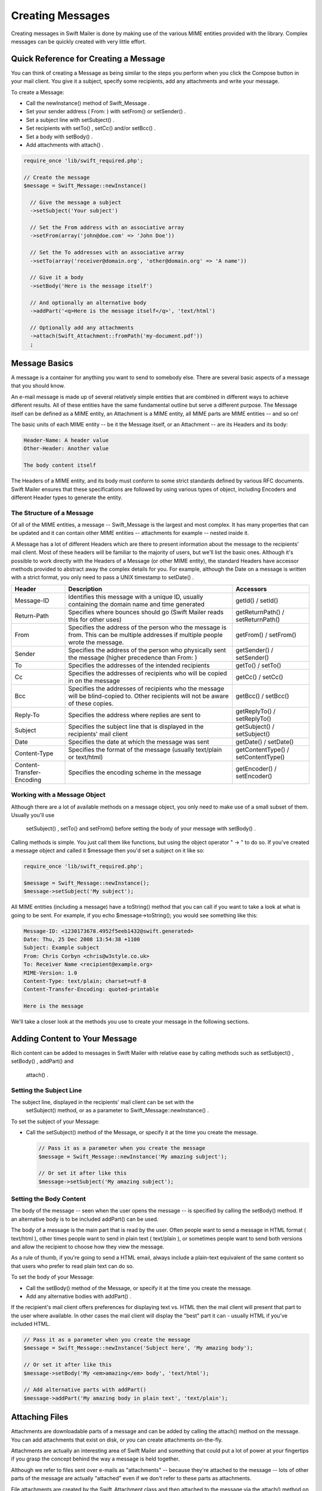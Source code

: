 Creating Messages
=================

Creating messages in Swift Mailer is done by making use of the various MIME
entities provided with the library.  Complex messages can be quickly created
with very little effort.

Quick Reference for Creating a Message
---------------------------------------

You can think of creating a Message as being similar to the steps you perform
when you click the Compose button in your mail client.  You give it a subject,
specify some recipients, add any attachments and write your message.

To create a Message:

* Call the   newInstance()   method of   Swift_Message  .

* Set your sender address (  From:  ) with   setFrom()   or   setSender()  .

* Set a subject line with   setSubject()  .

* Set recipients with   setTo()  ,   setCc()   and/or   setBcc()  .

* Set a body with   setBody()  .

* Add attachments with   attach()  .

.. code-block:: php

    require_once 'lib/swift_required.php';

    // Create the message
    $message = Swift_Message::newInstance()

      // Give the message a subject
      ->setSubject('Your subject')

      // Set the From address with an associative array
      ->setFrom(array('john@doe.com' => 'John Doe'))

      // Set the To addresses with an associative array
      ->setTo(array('receiver@domain.org', 'other@domain.org' => 'A name'))

      // Give it a body
      ->setBody('Here is the message itself')

      // And optionally an alternative body
      ->addPart('<q>Here is the message itself</q>', 'text/html')

      // Optionally add any attachments
      ->attach(Swift_Attachment::fromPath('my-document.pdf'))
      ;

Message Basics
--------------

A message is a container for anything you want to send to somebody else. There
are several basic aspects of a message that you should know.

An e-mail message is made up of several relatively simple entities that are
combined in different ways to achieve different results. All of these entities
have the same fundamental outline but serve a different purpose. The Message
itself can be defined as a MIME entity, an Attachment is a MIME entity, all
MIME parts are MIME entities -- and so on!

The basic units of each MIME entity -- be it the Message itself, or an
Attachment -- are its Headers and its body:

.. code-block:: text

    Header-Name: A header value
    Other-Header: Another value

    The body content itself

The Headers of a MIME entity, and its body must conform to some strict
standards defined by various RFC documents. Swift Mailer ensures that these
specifications are followed by using various types of object, including
Encoders and different Header types to generate the entity.

The Structure of a Message
~~~~~~~~~~~~~~~~~~~~~~~~~~

Of all of the MIME entities, a message --   Swift_Message  
is the largest and most complex. It has many properties that can be updated
and it can contain other MIME entities -- attachments for example --
nested inside it.

A Message has a lot of different Headers which are there to present
information about the message to the recipients' mail client. Most of these
headers will be familiar to the majority of users, but we'll list the basic
ones. Although it's possible to work directly with the Headers of a Message
(or other MIME entity), the standard Headers have accessor methods provided to
abstract away the complex details for you. For example, although the Date on a
message is written with a strict format, you only need to pass a UNIX
timestamp to   setDate()  .

+-------------------------------+------------------------------------------------------------------------------------------------------------------------------------+---------------------------------------------+
| Header                        | Description                                                                                                                        | Accessors                                   |
+===============================+====================================================================================================================================+=============================================+
|   Message-ID                  | Identifies this message with a unique ID, usually containing the domain name and time generated                                    |   getId()   /   setId()                     |
+-------------------------------+------------------------------------------------------------------------------------------------------------------------------------+---------------------------------------------+
|   Return-Path                 | Specifies where bounces should go (Swift Mailer reads this for other uses)                                                         |   getReturnPath()   /   setReturnPath()     |
+-------------------------------+------------------------------------------------------------------------------------------------------------------------------------+---------------------------------------------+
|   From                        | Specifies the address of the person who the message is from. This can be multiple addresses if multiple people wrote the message.  |   getFrom()   /   setFrom()                 |
+-------------------------------+------------------------------------------------------------------------------------------------------------------------------------+---------------------------------------------+
|   Sender                      | Specifies the address of the person who physically sent the message (higher precedence than   From:  )                             |   getSender()   /   setSender()             |
+-------------------------------+------------------------------------------------------------------------------------------------------------------------------------+---------------------------------------------+
|   To                          | Specifies the addresses of the intended recipients                                                                                 |   getTo()   /   setTo()                     |
+-------------------------------+------------------------------------------------------------------------------------------------------------------------------------+---------------------------------------------+
|   Cc                          | Specifies the addresses of recipients who will be copied in on the message                                                         |   getCc()   /   setCc()                     |
+-------------------------------+------------------------------------------------------------------------------------------------------------------------------------+---------------------------------------------+
|   Bcc                         | Specifies the addresses of recipients who the message will be blind-copied to. Other recipients will not be aware of these copies. |   getBcc()   /   setBcc()                   |
+-------------------------------+------------------------------------------------------------------------------------------------------------------------------------+---------------------------------------------+
|   Reply-To                    | Specifies the address where replies are sent to                                                                                    |   getReplyTo()   /   setReplyTo()           |
+-------------------------------+------------------------------------------------------------------------------------------------------------------------------------+---------------------------------------------+
|   Subject                     | Specifies the subject line that is displayed in the recipients' mail client                                                        |   getSubject()   /   setSubject()           |
+-------------------------------+------------------------------------------------------------------------------------------------------------------------------------+---------------------------------------------+
|   Date                        | Specifies the date at which the message was sent                                                                                   |   getDate()   /   setDate()                 |
+-------------------------------+------------------------------------------------------------------------------------------------------------------------------------+---------------------------------------------+
|   Content-Type                | Specifies the format of the message (usually text/plain or text/html)                                                              |   getContentType()   /   setContentType()   |
+-------------------------------+------------------------------------------------------------------------------------------------------------------------------------+---------------------------------------------+
|   Content-Transfer-Encoding   | Specifies the encoding scheme in the message                                                                                       |   getEncoder()   /   setEncoder()           |
+-------------------------------+------------------------------------------------------------------------------------------------------------------------------------+---------------------------------------------+

Working with a Message Object
~~~~~~~~~~~~~~~~~~~~~~~~~~~~~

Although there are a lot of available methods on a message object, you only
need to make use of a small subset of them. Usually you'll use
  setSubject()  ,   setTo()   and
  setFrom()   before setting the body of your message with
  setBody()  .

Calling methods is simple. You just call them like functions, but using the
object operator "  ->  " to do so. If you've created
a message object and called it   $message   then you'd set a
subject on it like so:

.. code-block:: php

    require_once 'lib/swift_required.php';

    $message = Swift_Message::newInstance();
    $message->setSubject('My subject');

All MIME entities (including a message) have a   toString()  
method that you can call if you want to take a look at what is going to be
sent. For example, if you   echo
$message->toString();   you would see something like this:

.. code-block:: bash

    Message-ID: <1230173678.4952f5eeb1432@swift.generated>
    Date: Thu, 25 Dec 2008 13:54:38 +1100
    Subject: Example subject
    From: Chris Corbyn <chris@w3style.co.uk>
    To: Receiver Name <recipient@example.org>
    MIME-Version: 1.0
    Content-Type: text/plain; charset=utf-8
    Content-Transfer-Encoding: quoted-printable

    Here is the message

We'll take a closer look at the methods you use to create your message in the
following sections.

Adding Content to Your Message
------------------------------

Rich content can be added to messages in Swift Mailer with relative ease by
calling methods such as   setSubject()  ,   setBody()  ,   addPart()   and
  attach()  .

Setting the Subject Line
~~~~~~~~~~~~~~~~~~~~~~~~

The subject line, displayed in the recipients' mail client can be set with the
  setSubject()   method, or as a parameter to   Swift_Message::newInstance()  .

To set the subject of your Message:

* Call the   setSubject()   method of the Message, or specify it at the time
  you create the message.

  .. code-block:: php

    // Pass it as a parameter when you create the message
    $message = Swift_Message::newInstance('My amazing subject');

    // Or set it after like this
    $message->setSubject('My amazing subject');

Setting the Body Content
~~~~~~~~~~~~~~~~~~~~~~~~

The body of the message -- seen when the user opens the message --
is specified by calling the   setBody()   method. If an alternative body is to
be included   addPart()   can be used.

The body of a message is the main part that is read by the user. Often people
want to send a message in HTML format (  text/html  ), other
times people want to send in plain text (  text/plain  ), or
sometimes people want to send both versions and allow the recipient to choose
how they view the message.

As a rule of thumb, if you're going to send a HTML email, always include a
plain-text equivalent of the same content so that users who prefer to read
plain text can do so.

To set the body of your Message:

* Call the   setBody()   method of the Message, or specify it at the time you
  create the message.

* Add any alternative bodies with   addPart()  .

If the recipient's mail client offers preferences for displaying text vs. HTML
then the mail client will present that part to the user where available.  In
other cases the mail client will display the "best" part it can - usually HTML
if you've included HTML.

.. code-block:: php

    // Pass it as a parameter when you create the message
    $message = Swift_Message::newInstance('Subject here', 'My amazing body');

    // Or set it after like this
    $message->setBody('My <em>amazing</em> body', 'text/html');

    // Add alternative parts with addPart()
    $message->addPart('My amazing body in plain text', 'text/plain');

Attaching Files
---------------

Attachments are downloadable parts of a message and can be added by calling
the   attach()   method on the message. You can add attachments that exist on
disk, or you can create attachments on-the-fly.

Attachments are actually an interesting area of Swift Mailer and something
that could put a lot of power at your fingertips if you grasp the concept
behind the way a message is held together.

Although we refer to files sent over e-mails as "attachments" -- because
they're attached to the message -- lots of other parts of the message are
actually "attached" even if we don't refer to these parts as attachments.

File attachments are created by the   Swift_Attachment   class
and then attached to the message via the   attach()   method on
it. For all of the "every day" MIME types such as all image formats, word
documents, PDFs and spreadsheets you don't need to explicitly set the
content-type of the attachment, though it would do no harm to do so. For less
common formats you should set the content-type -- which we'll cover in a
moment.

Attaching Existing Files
~~~~~~~~~~~~~~~~~~~~~~~~

Files that already exist, either on disk or at a URL can be attached to a
message with just one line of code, using   Swift_Attachment::fromPath()  .

You can attach files that exist locally, or if your PHP installation has
  allow_url_fopen   turned on you can attach files from other
websites.

To attach an existing file:

* Create an attachment with   Swift_Attachment::fromPath()  .

* Add the attachment to the message with   attach()  .

The attachment will be presented to the recipient as a downloadable file with
the same filename as the one you attached.

.. code-block:: php

    // Create the attachment
    // * Note that you can technically leave the content-type parameter out
    $attachment = Swift_Attachment::fromPath('/path/to/image.jpg', 'image/jpeg');

    // Attach it to the message
    $message->attach($attachment);


    // The two statements above could be written in one line instead
    $message->attach(Swift_Attachment::fromPath('/path/to/image.jpg'));


    // You can attach files from a URL if allow_url_fopen is on in php.ini
    $message->attach(Swift_Attachment::fromPath('http://site.tld/logo.png'));

Setting the Filename
~~~~~~~~~~~~~~~~~~~~

Usually you don't need to explicitly set the filename of an attachment because
the name of the attached file will be used by default, but if you want to set
the filename you use the   setFilename()   method of the Attachment.

To change the filename of an attachment:

* Call its   setFilename()   method.

The attachment will be attached in the normal way, but meta-data sent inside
the email will rename the file to something else.

.. code-block:: php

    // Create the attachment and call its setFilename() method
    $attachment = Swift_Attachment::fromPath('/path/to/image.jpg')
      ->setFilename('cool.jpg');


    // Because there's a fluid interface, you can do this in one statement
    $message->attach(
      Swift_Attachment::fromPath('/path/to/image.jpg')->setFilename('cool.jpg')
    );

Attaching Dynamic Content
~~~~~~~~~~~~~~~~~~~~~~~~~

Files that are generated at runtime, such as PDF documents or images created
via GD can be attached directly to a message without writing them out to disk.
Use the standard   Swift_Attachment::newInstance()   method.

To attach dynamically created content:

* Create your content as you normally would.

* Create an attachment with   Swift_Attachment::newInstance()  , specifying
  the source data of your content along with a name and the content-type.

* Add the attachment to the message with   attach()  .

The attachment will be presented to the recipient as a downloadable file
with the filename and content-type you specify.

.. note::

    If you would usually write the file to disk anyway you should just attach
    it with   Swift_Attachment::fromPath()   since this will use less memory:

    .. code-block:: php

        // Create your file contents in the normal way, but don't write them to disk
        $data = create_my_pdf_data();

        // Create the attachment with your data
        $attachment = Swift_Attachment::newInstance($data, 'my-file.pdf', 'application/pdf');

        // Attach it to the message
        $message->attach($attachment);


        // You can alternatively use method chaining to build the attachment
        $attachment = Swift_Attachment::newInstance()
          ->setFilename('my-file.pdf')
          ->setContentType('application/pdf')
          ->setBody($data)
          ;

Changing the Disposition
~~~~~~~~~~~~~~~~~~~~~~~~

Attachments just appear as files that can be saved to the Desktop if desired.
You can make attachment appear inline where possible by using the
  setDisposition()   method of an attachment.

To make an attachment appear inline:

* Call its   setDisposition()   method.

The attachment will be displayed within the email viewing window if the mail
client knows how to display it.

.. note::

    If you try to create an inline attachment for a non-displayable file type
    such as a ZIP file, the mail client should just present the attachment as
    normal:

    .. code-block:: php

        // Create the attachment and call its setDisposition() method
        $attachment = Swift_Attachment::fromPath('/path/to/image.jpg')
          ->setDisposition('inline');


        // Because there's a fluid interface, you can do this in one statement
        $message->attach(
          Swift_Attachment::fromPath('/path/to/image.jpg')->setDisposition('inline')
        );

Embedding Inline Media Files
~~~~~~~~~~~~~~~~~~~~~~~~~~~~

Often people want to include an image or other content inline with a HTML
message. It's easy to do this with HTML linking to remote resources, but this
approach is usually blocked by mail clients. Swift Mailer allows you to embed
your media directly into the message.

Mail clients usually block downloads from remote resources because this
technique was often abused as a mean of tracking who opened an email. If
you're sending a HTML email and you want to include an image in the message
another approach you can take is to embed the image directly.

Swift Mailer makes embedding files into messages extremely streamlined. You
embed a file by calling the   embed()   method of the message,
which returns a value you can use in a   src   or
  href   attribute in your HTML.

Just like with attachments, it's possible to embed dynamically generated
content without having an existing file available.

The embedded files are sent in the email as a special type of attachment that
has a unique ID used to reference them within your HTML attributes. On mail
clients that do not support embedded files they may appear as attachments.

Although this is commonly done for images, in theory it will work for any
displayable (or playable) media type. Support for other media types (such as
video) is dependent on the mail client however.

Embedding Existing Files
........................

Files that already exist, either on disk or at a URL can be embedded in a
message with just one line of code, using   Swift_EmbeddedFile::fromPath()  .

You can embed files that exist locally, or if your PHP installation has
  allow_url_fopen   turned on you can embed files from other websites.

To embed an existing file:

* Create a message object with   Swift_Message::newInstance()  .

* Set the body as HTML, and embed a file at the correct point in the message with   embed()  .

The file will be displayed with the message inline with the HTML wherever its ID
is used as a   src   attribute.

.. note::

      Swift_Image   and   Swift_EmbeddedFile   are just aliases of one
    another.   Swift_Image   exists for semantic purposes.

.. note::

    You can embed files in two stages if you prefer. Just capture the return
    value of   embed()   in a variable and use that as the   src   attribute.

    .. code-block:: php

        // Create the message
        $message = Swift_Message::newInstance('My subject');

        // Set the body
        $message->setBody(
        '<html>' .
        ' <head></head>' .
        ' <body>' .
        '  Here is an image <img src="' . // Embed the file
             $message->embed(Swift_Image::fromPath('image.png')) .
           '" alt="Image" />' .
        '  Rest of message' .
        ' </body>' .
        '</html>',
          'text/html' // Mark the content-type as HTML
        );

        // You can embed files from a URL if allow_url_fopen is on in php.ini
        $message->setBody(
        '<html>' .
        ' <head></head>' .
        ' <body>' .
        '  Here is an image <img src="' .
             $message->embed(Swift_Image::fromPath('http://site.tld/logo.png')) .
           '" alt="Image" />' .
        '  Rest of message' .
        ' </body>' .
        '</html>',
          'text/html'
        );


        // If placing the embed() code inline becomes cumbersome
        // it's easy to do this in two steps
        $cid = $message->embed(Swift_Image::fromPath('image.png'));

        $message->setBody(
        '<html>' .
        ' <head></head>' .
        ' <body>' .
        '  Here is an image <img src="' . $cid . '" alt="Image" />' .
        '  Rest of message' .
        ' </body>' .
        '</html>',
          'text/html' // Mark the content-type as HTML
        );

Embedding Dynamic Content
.........................

Images that are generated at runtime, such as images created via GD can be
embedded directly to a message without writing them out to disk. Use the
standard   Swift_Image::newInstance()   method.

To embed dynamically created content:

* Create a message object with   Swift_Message::newInstance()  .

* Set the body as HTML, and embed a file at the correct point in the message
  with   embed()  . You will need to specify a filename and a content-type.

The file will be displayed with the message inline with the HTML wherever its ID
is used as a   src   attribute.

.. note::

      Swift_Image   and   Swift_EmbeddedFile   are just aliases of one
    another.   Swift_Image   exists for semantic purposes.

.. note::

    You can embed files in two stages if you prefer. Just capture the return
    value of   embed()   in a variable and use that as the   src   attribute.

    .. code-block:: php

        // Create your file contents in the normal way, but don't write them to disk
        $img_data = create_my_image_data();

        // Create the message
        $message = Swift_Message::newInstance('My subject');

        // Set the body
        $message->setBody(
        '<html>' .
        ' <head></head>' .
        ' <body>' .
        '  Here is an image <img src="' . // Embed the file
             $message->embed(Swift_Image::newInstance($img_data, 'image.jpg', 'image/jpeg')) .
           '" alt="Image" />' .
        '  Rest of message' .
        ' </body>' .
        '</html>',
          'text/html' // Mark the content-type as HTML
        );


        // If placing the embed() code inline becomes cumbersome
        // it's easy to do this in two steps
        $cid = $message->embed(Swift_Image::newInstance($img_data, 'image.jpg', 'image/jpeg'));

        $message->setBody(
        '<html>' .
        ' <head></head>' .
        ' <body>' .
        '  Here is an image <img src="' . $cid . '" alt="Image" />' .
        '  Rest of message' .
        ' </body>' .
        '</html>',
          'text/html' // Mark the content-type as HTML
        );

Adding Recipients to Your Message
---------------------------------

Recipients are specified within the message itself via   setTo()  ,   setCc()  
and   setBcc()  . Swift Mailer reads these recipients from the message when it
gets sent so that it knows where to send the message to.

Message recipients are one of three types:

*   To:   recipients -- the primary recipients (required)

*   Cc:   recipients -- receive a copy of the message (optional)

*   Bcc:   recipients -- hidden from other recipients (optional)

Each type can contain one, or several addresses. It's possible to list only
the addresses of the recipients, or you can personalize the address by
providing the real name of the recipient.

Make sure to add only valid email addresses as recipients. If you try to add an
invalid email address with   setTo()  ,   setCc()   or   setBcc()  , Swift
Mailer will throw a   Swift_RfcComplianceException  .

If you add recipients automatically based on a data source that may contain
invalid email addresses, you can prevent possible exceptions by validating the
addresses using   Swift_Validate::email($email)   and only adding addresses
that validate. Another way would be to wrap your   setTo()  ,   setCc()   and
  setBcc()   calls in a try-catch block and handle the
  Swift_RfcComplianceException   in the catch block.

.. sidebar:: Syntax for Addresses

    If you only wish to refer to a single email address (for example your
      From:   address) then you can just use a string.

    .. code-block:: php

          $message->setFrom('some@address.tld');

    If you want to include a name then you must use an associative array.

    .. code-block:: php

         $message->setFrom(array('some@address.tld' => 'The Name'));

    If you want to include multiple addresses then you must use an array.

    .. code-block:: php

         $message->setTo(array('some@address.tld', 'other@address.tld'));

    You can mix personalized (addresses with a name) and non-personalized
    addresses in the same list by mixing the use of associative and
    non-associative array syntax.

    .. code-block:: php

         $message->setTo(array(
           'recipient-with-name@example.org' => 'Recipient Name One',
           'no-name@example.org', // Note that this is not a key-value pair
           'named-recipient@example.org' => 'Recipient Name Two'
         ));

Setting   To:   Recipients
~~~~~~~~~~~~~~~~~~~~~~~~~~

  To:   recipients are required in a message and are set with the
  setTo()   or   addTo()   methods of the message.

To set   To:   recipients, create the message object using either
  new Swift_Message( ... )   or   Swift_Message::newInstance( ... )  ,
then call the   setTo()   method with a complete array of addresses, or use the
  addTo()   method to iteratively add recipients.

The   setTo()   method accepts input in various formats as described earlier in
this chapter. The   addTo()   method takes either one or two parameters. The
first being the email address and the second optional parameter being the name
of the recipient.

  To:   recipients are visible in the message headers and will be
seen by the other recipients.

.. note::

    Multiple calls to   setTo()   will not add new recipients -- each
    call overrides the previous calls. If you want to iteratively add
    recipients, use the   addTo()   method.

    .. code-block:: php

        // Using setTo() to set all recipients in one go
        $message->setTo(array(
          'person1@example.org',
          'person2@otherdomain.org' => 'Person 2 Name',
          'person3@example.org',
          'person4@example.org',
          'person5@example.org' => 'Person 5 Name'
        ));

        // Using addTo() to add recipients iteratively
        $message->addTo('person1@example.org');
        $message->addTo('person2@example.org', 'Person 2 Name');

Setting   Cc:   Recipients
~~~~~~~~~~~~~~~~~~~~~~~~~~

  Cc:   recipients are set with the   setCc()   or   addCc()   methods of the
message.

To set   Cc:   recipients, create the message object using either
  new Swift_Message( ... )   or   Swift_Message::newInstance( ... )  , then call
the   setCc()   method with a complete array of addresses, or use the
  addCc()   method to iteratively add recipients.

The   setCc()   method accepts input in various formats as described earlier in
this chapter. The   addCc()   method takes either one or two parameters. The
first being the email address and the second optional parameter being the name
of the recipient.

  Cc:   recipients are visible in the message headers and will be
seen by the other recipients.

.. note::

    Multiple calls to   setCc()   will not add new recipients -- each
    call overrides the previous calls. If you want to iteratively add Cc:
    recipients, use the   addCc()   method.

    .. code-block:: php

        // Using setCc() to set all recipients in one go
        $message->setCc(array(
          'person1@example.org',
          'person2@otherdomain.org' => 'Person 2 Name',
          'person3@example.org',
          'person4@example.org',
          'person5@example.org' => 'Person 5 Name'
        ));

        // Using addCc() to add recipients iteratively
        $message->addCc('person1@example.org');
        $message->addCc('person2@example.org', 'Person 2 Name');

Setting   Bcc:   Recipients
~~~~~~~~~~~~~~~~~~~~~~~~~~~

  Bcc:   recipients receive a copy of the message without anybody else knowing
it, and are set with the   setBcc()   or   addBcc()   methods of the message.

To set   Bcc:   recipients, create the message object using either   new
Swift_Message( ... )   or   Swift_Message::newInstance( ... )  , then call the
  setBcc()   method with a complete array of addresses, or use
the   addBcc()   method to iteratively add recipients.

The   setBcc()   method accepts input in various formats as described earlier in
this chapter. The   addBcc()   method takes either one or two parameters. The
first being the email address and the second optional parameter being the name
of the recipient.

Only the individual   Bcc:   recipient will see their address in the message
headers. Other recipients (including other   Bcc:   recipients) will not see the
address.

.. note::

    Multiple calls to   setBcc()   will not add new recipients -- each
    call overrides the previous calls. If you want to iteratively add Bcc:
    recipients, use the   addBcc()   method.

    .. code-block:: php

        // Using setBcc() to set all recipients in one go
        $message->setBcc(array(
          'person1@example.org',
          'person2@otherdomain.org' => 'Person 2 Name',
          'person3@example.org',
          'person4@example.org',
          'person5@example.org' => 'Person 5 Name'
        ));

        // Using addBcc() to add recipients iteratively
        $message->addBcc('person1@example.org');
        $message->addBcc('person2@example.org', 'Person 2 Name');

Specifying Sender Details
-------------------------

An email must include information about who sent it. Usually this is managed
by the   From:   address, however there are other options.

The sender information is contained in three possible places:

*   From:   -- the address(es) of who wrote the message (required)

*   Sender:   -- the address of the single person who sent the message
  (optional)

*   Return-Path:   -- the address where bounces should go to (optional)

You must always include a   From:   address by using   setFrom()   on the
message. Swift Mailer will use this as the default   Return-Path:   unless
otherwise specified.

The   Sender:   address exists because the person who actually sent the email
may not be the person who wrote the email. It has a higher precedence than the
  From:   address and will be used as the   Return-Path:   unless otherwise
specified.

Setting the   From:   Address
~~~~~~~~~~~~~~~~~~~~~~~~~~~~~

A   From:   address is required and is set with the   setFrom()   method of the
message.   From:   addresses specify who actually wrote the email, and usually who sent it.

What most people probably don't realise is that you can have more than one
  From:   address if more than one person wrote the email -- for example if an
email was put together by a committee.

To set the   From:   address(es):

* Call the   setFrom()   method on the Message.

The   From:   address(es) are visible in the message headers and
will be seen by the recipients.

.. note::

    If you set multiple   From:   addresses then you absolutely must set a
      Sender:   address to indicate who physically sent the message.

    .. code-block:: php

        // Set a single From: address
        $message->setFrom('your@address.tld');

        // Set a From: address including a name
        $message->setFrom(array('your@address.tld' => 'Your Name'));

        // Set multiple From: addresses if multiple people wrote the email
        $message->setFrom(array(
          'person1@example.org' => 'Sender One',
          'person2@example.org' => 'Sender Two'
        ));

Setting the   Sender:   Address
~~~~~~~~~~~~~~~~~~~~~~~~~~~~~~~

A   Sender:   address specifies who sent the message and is set with the
  setSender()   method of the message.

To set the   Sender:   address:

* Call the   setSender()   method on the Message.

The   Sender:   address is visible in the message headers and will be seen by
the recipients.

This address will be used as the   Return-Path:   unless otherwise specified.

.. note::

    If you set multiple   From:   addresses then you absolutely must set a
      Sender:   address to indicate who physically sent the message.

You must not set more than one sender address on a message because it's not
possible for more than one person to send a single message.

.. code-block:: php

    $message->setSender('your@address.tld');

Setting the   Return-Path:   (Bounce) Address
~~~~~~~~~~~~~~~~~~~~~~~~~~~~~~~~~~~~~~~~~~~~~

The   Return-Path:   address specifies where bounce notifications should
be sent and is set with the   setReturnPath()   method of the message.

You can only have one   Return-Path:   and it must not include
a personal name.

To set the   Return-Path:   address:

* Call the   setReturnPath()   method on the Message.

Bounce notifications will be sent to this address.

.. code-block:: php

    $message->setReturnPath('bounces@address.tld');


Signed/Encrypted Message
------------------------

To increase the integrity/security of a message it is possible to sign and/or
encrypt an message using one or multiple signers.

S/MIME
~~~~~~

S/MIME can sign and/or encrypt a message using the OpenSSL extension.

When signing a message, the signer creates a signature of the entire content of the message (including attachments).

The certificate and private key must be PEM encoded, and can be either created using for example OpenSSL or
obtained at an official Certificate Authority (CA).

**The recipient must have the CA certificate in the list of trusted issuers in order to verify the signature.**

**Make sure the certificate supports emailProtection.**

When using OpenSSL this can done by the including the *-addtrust emailProtection* parameter when creating the certificate.

.. code-block:: php

    $message = Swift_Message::newInstance();

    $smimeSigner = Swift_Signers_SMimeSigner::newInstance();
    $smimeSigner->setSignCertificate('/path/to/certificate.pem', '/path/to/private-key.pem');
    $message->attachSigner($smimeSigner);

When the private key is secured using a passphrase use the following instead.

.. code-block:: php

    $message = Swift_Message::newInstance();

    $smimeSigner = Swift_Signers_SMimeSigner::newInstance();
    $smimeSigner->setSignCertificate('/path/to/certificate.pem', array('/path/to/private-key.pem', 'passphrase'));
    $message->attachSigner($smimeSigner);

By default the signature is added as attachment,
making the message still readable for mailing agents not supporting signed messages.

Storing the message as binary is also possible but not recommended.

.. code-block:: php

    $smimeSigner->setSignCertificate('/path/to/certificate.pem', '/path/to/private-key.pem', PKCS7_BINARY);

When encrypting the message (also known as enveloping), the entire message (including attachments)
is encrypted using a certificate, and the recipient can then decrypt the message using corresponding private key.

Encrypting ensures nobody can read the contents of the message without the private key.

Normally the recipient provides a certificate for encrypting and keeping the decryption key private.

Using both signing and encrypting is also possible.

.. code-block:: php

    $message = Swift_Message::newInstance();

    $smimeSigner = Swift_Signers_SMimeSigner::newInstance();
    $smimeSigner->setSignCertificate('/path/to/sign-certificate.pem', '/path/to/private-key.pem');
    $smimeSigner->setEncryptCertificate('/path/to/encrypt-certificate.pem');
    $message->attachSigner($smimeSigner);

The used encryption cipher can be set as the second parameter of setEncryptCertificate()

See http://php.net/manual/openssl.ciphers for a list of supported ciphers.

By default the message is first signed and then encrypted, this can be changed by adding.

.. code-block:: php

    $smimeSigner->setSignThenEncrypt(false);

**Changing this is not recommended as most mail agents don't support this none-standard way.**

Only when having trouble with sign then encrypt method, this should be changed.

Requesting a Read Receipt
-------------------------

It is possible to request a read-receipt to be sent to an address when the
email is opened. To request a read receipt set the address with
  setReadReceiptTo()  .

To request a read receipt:

* Set the address you want the receipt to be sent to with the
    setReadReceiptTo()   method on the Message.

When the email is opened, if the mail client supports it a notification will be sent to this address.

.. note::

    Read receipts won't work for the majority of recipients since many mail
    clients auto-disable them. Those clients that will send a read receipt
    will make the user aware that one has been requested.

    .. code-block:: php

        $message->setReadReceiptTo('your@address.tld');

Setting the Character Set
-------------------------

The character set of the message (and it's MIME parts) is set with the
  setCharset()   method. You can also change the global default of UTF-8 by
working with the   Swift_Preferences   class.

Swift Mailer will default to the UTF-8 character set unless otherwise
overridden. UTF-8 will work in most instances since it includes all of the
standard US keyboard characters in addition to most international characters.

It is absolutely vital however that you know what character set your message
(or it's MIME parts) are written in otherwise your message may be received
completely garbled.

There are two places in Swift Mailer where you can change the character set:

* In the   Swift_Preferences   class

* On each individual message and/or MIME part

To set the character set of your Message:

* Change the global UTF-8 setting by calling
    Swift_Preferences::setCharset()  ; or

* Call the   setCharset()   method on the message or the MIME part.

   .. code-block:: php

    // Approach 1: Change the global setting (suggested)
    Swift_Preferences::getInstance()->setCharset('iso-8859-2');

    // Approach 2: Call the setCharset() method of the message
    $message = Swift_Message::newInstance()
      ->setCharset('iso-8859-2');

    // Approach 3: Specify the charset when setting the body
    $message->setBody('My body', 'text/html', 'iso-8859-2');

    // Approach 4: Specify the charset for each part added
    $message->addPart('My part', 'text/plain', 'iso-8859-2');

Setting the Line Length
-----------------------

The length of lines in a message can be changed by using the   setMaxLineLength()   method on the message. It should be kept to less than
1000 characters.

Swift Mailer defaults to using 78 characters per line in a message. This is
done for historical reasons and so that the message can be easily viewed in
plain-text terminals.

To change the maximum length of lines in your Message:

* Call the   setMaxLineLength()   method on the Message.

Lines that are longer than the line length specified will be wrapped between
words.

.. note::

    You should never set a maximum length longer than 1000 characters
    according to RFC 2822. Doing so could have unspecified side-effects such
    as truncating parts of your message when it is transported between SMTP
    servers.

    .. code-block:: php

        $message->setMaxLineLength(1000);

Setting the Message Priority
----------------------------

You can change the priority of the message with   setPriority()  . Setting the
priority will not change the way your email is sent -- it is purely an
indicative setting for the recipient.

The priority of a message is an indication to the recipient what significance
it has. Swift Mailer allows you to set the priority by calling the   setPriority   method. This method takes an integer value between 1 and 5:

* Highest
* High
* Normal
* Low
* Lowest

To set the message priority:

* Set the priority as an integer between 1 and 5 with the   setPriority()  
  method on the Message.

.. code-block:: php

    // Indicate "High" priority
    $message->setPriority(2);
